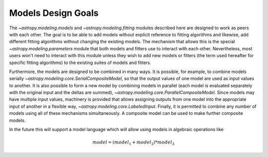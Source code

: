 .. _modeling-design:

*******************
Models Design Goals
*******************

The `~astropy.modeling.models` and `~astropy.modeling.fitting` modules described
here are designed to work as peers with each other. The goal is to be able to
add models without explicit reference to fitting algorithms and likewise, add 
different fitting algorithms without changing the existing models. The mechanism 
that allows this is the special `~astropy.modeling.parameters` module that both models 
and fitters use to interact with each other. Nevertheless, most users won't need to 
interact with this module unless they wish to add new models or 
fitters (the term used hereafter for specific fitting algorithms) to 
the existing suites of models and fitters.

Furthermore, the models are designed to be combined in many ways. It
is possible, for example, to combine models serially
`~astropy.modeling.core.SerialCompositeModel`, so that the output values of one model are
used as input values to another. It is also possible to form a new model by
combining models in parallel (each model is evaluated separately with the
original input and the deltas are summed), `~astropy.modeling.core.ParallelCompositeModel`.
Since models may have multiple input values, machinery is provided that allows
assigning outputs from one model into the appropriate input of another in a
flexible way, `~astropy.modeling.core.LabeledInput`. Finally, it is permitted
to combine any number of models using all of these mechanisms simultaneously.
A composite model can be used to make further composite models.

In the future this will support a model language which will allow using models
in algebraic operations like

.. math:: model = (model_1 + model_2) * model_3
